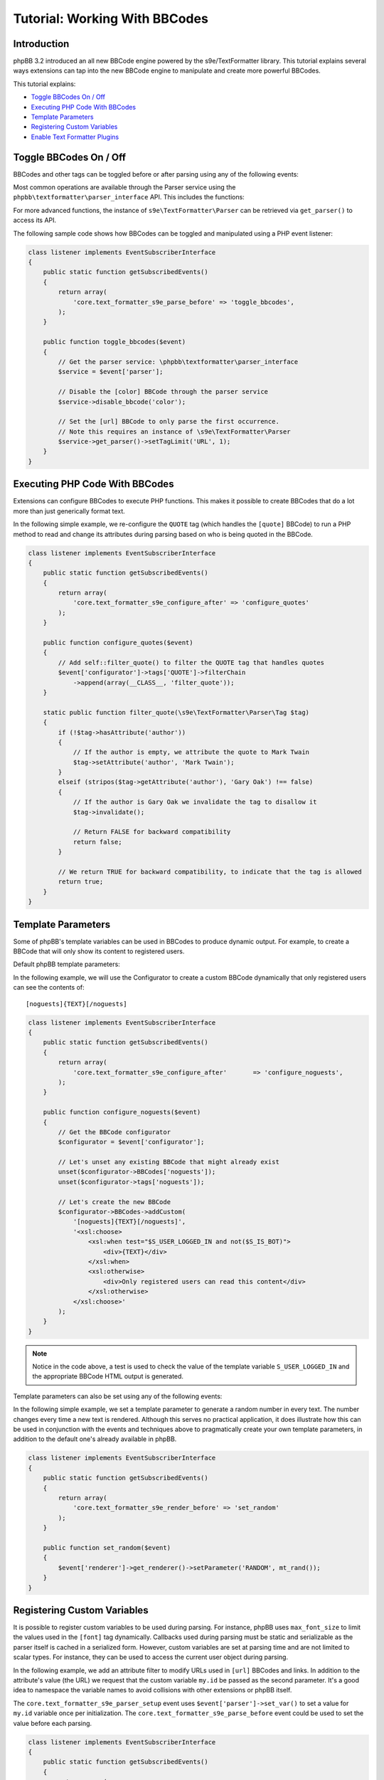 ==============================
Tutorial: Working With BBCodes
==============================

Introduction
============

phpBB 3.2 introduced an all new BBCode engine powered by the s9e/TextFormatter
library. This tutorial explains several ways extensions can tap into the new
BBCode engine to manipulate and create more powerful BBCodes.

This tutorial explains:

* `Toggle BBCodes On / Off`_
* `Executing PHP Code With BBCodes`_
* `Template Parameters`_
* `Registering Custom Variables`_
* `Enable Text Formatter Plugins`_

Toggle BBCodes On / Off
=======================

BBCodes and other tags can be toggled before or after parsing using any of the following events:

.. csv-table::
   :header: "Event", "Description"
   :delim: |

   ``core.text_formatter_s9e_parser_setup`` | Triggers once, when the text Parser service is first created.
   ``core.text_formatter_s9e_parse_before`` | Triggers every time text is parsed, before parsing begins.
   ``core.text_formatter_s9e_parse_after`` | Triggers every time text is parsed, **after** parsing has completed. This can be used to restore values to their original state, for example.

Most common operations are available through the Parser service using the ``phpbb\textformatter\parser_interface`` API.
This includes the functions:

.. csv-table::
    :header: "Function", "Description"
    :delim: |

    ``disable_bbcode($name)`` | Disable a BBCode
    ``disable_bbcodes()`` | Disable BBCodes in general
    ``disable_censor()`` | Disable the censor
    ``disable_magic_url()`` | Disable magic URLs
    ``disable_smilies()`` | Disable smilies
    ``enable_bbcode($name)`` | Enable a specific BBCode
    ``enable_bbcodes()`` | Enable BBCodes in general
    ``enable_censor()`` | Enable the censor
    ``enable_magic_url()`` | Enable magic URLs
    ``enable_smilies()`` | Enable smilies

For more advanced functions, the instance of ``s9e\TextFormatter\Parser`` can be retrieved via ``get_parser()`` to access its API.

The following sample code shows how BBCodes can be toggled and manipulated using a PHP event listener:

.. code-block:: php

    class listener implements EventSubscriberInterface
    {
        public static function getSubscribedEvents()
        {
            return array(
                'core.text_formatter_s9e_parse_before' => 'toggle_bbcodes',
            );
        }

        public function toggle_bbcodes($event)
        {
            // Get the parser service: \phpbb\textformatter\parser_interface
            $service = $event['parser'];

            // Disable the [color] BBCode through the parser service
            $service->disable_bbcode('color');

            // Set the [url] BBCode to only parse the first occurrence.
            // Note this requires an instance of \s9e\TextFormatter\Parser
            $service->get_parser()->setTagLimit('URL', 1);
        }
    }

.. seealso::

    https://area51.phpbb.com/docs/code/3.2.x/phpbb/textformatter/parser_interface.html
    http://s9etextformatter.readthedocs.io/Getting_started/Runtime_configuration/


Executing PHP Code With BBCodes
===============================

Extensions can configure BBCodes to execute PHP functions. This makes it possible to create BBCodes that do a lot
more than just generically format text.

In the following simple example, we re-configure the ``QUOTE`` tag (which handles the ``[quote]`` BBCode) to run a PHP
method to read and change its attributes during parsing based on who is being quoted in the BBCode.

.. code-block:: php

    class listener implements EventSubscriberInterface
    {
        public static function getSubscribedEvents()
        {
            return array(
                'core.text_formatter_s9e_configure_after' => 'configure_quotes'
            );
        }

        public function configure_quotes($event)
        {
            // Add self::filter_quote() to filter the QUOTE tag that handles quotes
            $event['configurator']->tags['QUOTE']->filterChain
                ->append(array(__CLASS__, 'filter_quote'));
        }

        static public function filter_quote(\s9e\TextFormatter\Parser\Tag $tag)
        {
            if (!$tag->hasAttribute('author'))
            {
                // If the author is empty, we attribute the quote to Mark Twain
                $tag->setAttribute('author', 'Mark Twain');
            }
            elseif (stripos($tag->getAttribute('author'), 'Gary Oak') !== false)
            {
                // If the author is Gary Oak we invalidate the tag to disallow it
                $tag->invalidate();

                // Return FALSE for backward compatibility
                return false;
            }

            // We return TRUE for backward compatibility, to indicate that the tag is allowed
            return true;
        }
    }

.. seealso::

    http://s9etextformatter.readthedocs.io/Filters/Attribute_filters/
    http://s9etextformatter.readthedocs.io/Filters/Tag_filters/
    http://s9etextformatter.readthedocs.io/Filters/Callback_signature/


Template Parameters
===================

Some of phpBB's template variables can be used in BBCodes to produce dynamic output. For example, to create a BBCode
that will only show its content to registered users.

Default phpBB template parameters:

.. csv-table::
    :header: "Variable", "Description"
    :delim: |

    ``S_IS_BOT`` | Whether the current user is a bot.
    ``S_REGISTERED_USER`` | Whether the current user is registered.
    ``S_USER_LOGGED_IN`` | Whether the current user is logged in.
    ``S_VIEWCENSORS`` | Whether the current user's preferences are set to hide censored words.
    ``S_VIEWFLASH`` | Whether the current user's preferences are set to display Flash objects.
    ``S_VIEWIMG`` | Whether the current user's preferences are set to display images.
    ``S_VIEWSMILIES`` | Whether the current user's preferences are set to display smilies.
    ``STYLE_ID`` | ID of the current style.
    ``T_SMILIES_PATH`` | Path to the smilies directory.

In the following example, we will use the Configurator to create a custom BBCode dynamically that only registered
users can see the contents of:

::

    [noguests]{TEXT}[/noguests]

.. code-block:: php

    class listener implements EventSubscriberInterface
    {
        public static function getSubscribedEvents()
        {
            return array(
                'core.text_formatter_s9e_configure_after'	=> 'configure_noguests',
            );
        }

        public function configure_noguests($event)
        {
            // Get the BBCode configurator
            $configurator = $event['configurator'];

            // Let's unset any existing BBCode that might already exist
            unset($configurator->BBCodes['noguests']);
            unset($configurator->tags['noguests']);

            // Let's create the new BBCode
            $configurator->BBCodes->addCustom(
                '[noguests]{TEXT}[/noguests]',
                '<xsl:choose>
                    <xsl:when test="$S_USER_LOGGED_IN and not($S_IS_BOT)">
                        <div>{TEXT}</div>
                    </xsl:when>
                    <xsl:otherwise>
                        <div>Only registered users can read this content</div>
                    </xsl:otherwise>
                </xsl:choose>'
            );
        }
    }

.. note::

    Notice in the code above, a test is used to check the value of the template variable ``S_USER_LOGGED_IN``
    and the appropriate BBCode HTML output is generated.

Template parameters can also be set using any of the following events:

.. csv-table::
    :header: "Event", "Description"
    :delim: |

    ``core.text_formatter_s9e_renderer_setup`` | Triggers once, when the renderer service is created.
    ``core.text_formatter_s9e_render_before`` | Triggers every time a text is rendered, before the HTML is produced.
    ``core.text_formatter_s9e_render_after`` | Triggers every time a text is rendered, *after* the HTML is produced. It can be used to restore values to their original state.

In the following simple example, we set a template parameter to generate a random number in every text.
The number changes every time a new text is rendered. Although this serves no practical application, it
does illustrate how this can be used in conjunction with the events and techniques above to pragmatically create
your own template parameters, in addition to the default one's already available in phpBB.

.. code-block:: php

    class listener implements EventSubscriberInterface
    {
        public static function getSubscribedEvents()
        {
            return array(
                'core.text_formatter_s9e_render_before' => 'set_random'
            );
        }

        public function set_random($event)
        {
            $event['renderer']->get_renderer()->setParameter('RANDOM', mt_rand());
        }
    }


.. seealso::

    http://s9etextformatter.readthedocs.io/Templating/Template_parameters/
    http://s9etextformatter.readthedocs.io/Plugins/BBCodes/Use_template_parameters/


Registering Custom Variables
============================

It is possible to register custom variables to be used during parsing. For instance, phpBB uses
``max_font_size`` to limit the values used in the ``[font]`` tag dynamically. Callbacks used during parsing
must be static and serializable as the parser itself is cached in a serialized form. However, custom variables
are set at parsing time and are not limited to scalar types. For instance, they can be used to access the
current user object during parsing.

In the following example, we add an attribute filter to modify URLs used in ``[url]`` BBCodes and links. In
addition to the attribute's value (the URL) we request that the custom variable ``my.id`` be passed as the
second parameter. It's a good idea to namespace the variable names to avoid collisions with other extensions
or phpBB itself.

The ``core.text_formatter_s9e_parser_setup`` event uses ``$event['parser']->set_var()`` to set a value for
``my.id`` variable once per initialization. The ``core.text_formatter_s9e_parse_before`` event could be used to
set the value before each parsing.

.. code-block:: php

    class listener implements EventSubscriberInterface
    {
        public static function getSubscribedEvents()
        {
            return array(
                'core.text_formatter_s9e_configure_after' => 'configure_links',
                'core.text_formatter_s9e_parser_setup'    => 'set_random_id'
            );
        }

        static public function add_link_id($url, $my_id)
        {
            return $url . '#' . $my_id;
        }

        public function configure_links($event)
        {
            // Add self::add_link_id() to filter the attribute value of [url] BBCodes and links
            $event['configurator']->tags['url']->attributes['url']->filterChain
                ->append(array(__CLASS__, 'add_link_id'))
                ->resetParameters()
                ->addParameterByName('attrValue')
                ->addParameterByName('my.id');
        }

        public function set_random_id($event)
        {
            // We set my.id to a random number in this example
            $event['parser']->set_var('my.id', mt_rand(111, 999));
        }
    }

.. seealso::

    https://area51.phpbb.com/docs/code/3.2.x/phpbb/textformatter/parser_interface.html
    http://s9etextformatter.readthedocs.io/Filters/Callback_signature/
    http://s9etextformatter.readthedocs.io/Filters/Attribute_filters/
    http://s9etextformatter.readthedocs.io/Filters/Tag_filters/

Enable Text Formatter Plugins
=============================

The Text Formatter library has a collection of plugins that can be enabled through an extension,
such as MediaEmbed, Pipe Tables, etc.

Plugins can be toggled via the ``configurator`` var available through the ``core.text_formatter_s9e_configure_before``
and ``core.text_formatter_s9e_configure_after`` events which respectively trigger before and after the default
settings are configured.

.. code-block:: php

    class listener implements EventSubscriberInterface
    {
        public static function getSubscribedEvents()
        {
            return array(
                'core.text_formatter_s9e_configure_after' => 'configure'
            );
        }

        public function configure($event)
        {
            $configurator = $event['configurator'];

            // Disable the Autolink plugin
            unset($configurator->Autolink);

            // Enable the PipeTables plugin
            $configurator->PipeTables;

            // Do something if the MediaEmbed plugin is enabled
            $is_enabled = isset($configurator->MediaEmbed);
            if ($is_enabled)
            {
                // ...
            }

            // Get the names of all loaded plugins
            $names = [];
            foreach ($configurator->plugins as $plugin_name => $plugin_configurator)
            {
                $names[] = $plugin_name;
            }
        }
    }

.. seealso::

    http://s9etextformatter.readthedocs.io
